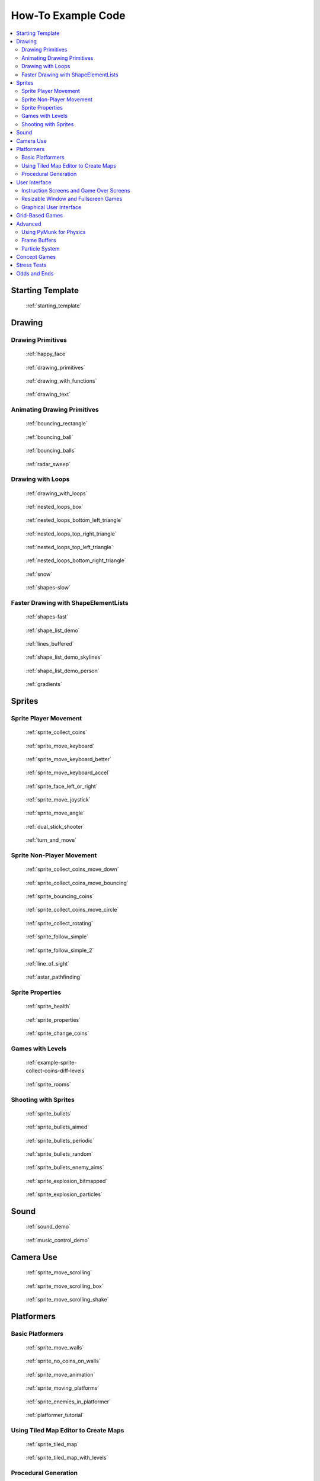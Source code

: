 .. _example-code:

How-To Example Code
===================

.. contents::
   :depth: 3
   :local:

Starting Template
-----------------

.. figure:: thumbs/starting_template.png
   :figwidth: 170px

   :ref:`starting_template`


Drawing
-------

Drawing Primitives
^^^^^^^^^^^^^^^^^^

.. figure:: thumbs/happy_face.png
   :figwidth: 170px

   :ref:`happy_face`

.. figure:: thumbs/drawing_primitives.png
   :figwidth: 170px

   :ref:`drawing_primitives`

.. figure:: thumbs/drawing_with_functions.png
   :figwidth: 170px

   :ref:`drawing_with_functions`

.. figure:: thumbs/drawing_text.png
   :figwidth: 170px

   :ref:`drawing_text`


Animating Drawing Primitives
^^^^^^^^^^^^^^^^^^^^^^^^^^^^

.. figure:: thumbs/bouncing_rectangle.png
   :figwidth: 170px

   :ref:`bouncing_rectangle`

.. figure:: thumbs/bouncing_ball.png
   :figwidth: 170px

   :ref:`bouncing_ball`

.. figure:: thumbs/bouncing_balls.png
   :figwidth: 170px

   :ref:`bouncing_balls`

.. figure:: thumbs/radar_sweep.png
   :figwidth: 170px

   :ref:`radar_sweep`

Drawing with Loops
^^^^^^^^^^^^^^^^^^

.. figure:: thumbs/drawing_with_loops.png
   :figwidth: 170px

   :ref:`drawing_with_loops`

.. figure:: thumbs/nested_loops_box.png
   :figwidth: 170px

   :ref:`nested_loops_box`

.. figure:: thumbs/nested_loops_bottom_left_triangle.png
   :figwidth: 170px

   :ref:`nested_loops_bottom_left_triangle`

.. figure:: thumbs/nested_loops_top_right_triangle.png
   :figwidth: 170px

   :ref:`nested_loops_top_right_triangle`

.. figure:: thumbs/nested_loops_top_left_triangle.png
   :figwidth: 170px

   :ref:`nested_loops_top_left_triangle`

.. figure:: thumbs/nested_loops_bottom_right_triangle.png
   :figwidth: 170px

   :ref:`nested_loops_bottom_right_triangle`

.. figure:: thumbs/snow.png
   :figwidth: 170px

   :ref:`snow`

.. figure:: thumbs/shapes.png
   :figwidth: 170px

   :ref:`shapes-slow`

.. _shape-element-lists:

Faster Drawing with ShapeElementLists
^^^^^^^^^^^^^^^^^^^^^^^^^^^^^^^^^^^^^

.. figure:: thumbs/shapes_buffered.png
   :figwidth: 170px

   :ref:`shapes-fast`

.. figure:: thumbs/shape_list_demo.png
   :figwidth: 170px

   :ref:`shape_list_demo`

.. figure:: thumbs/lines_buffered.png
   :figwidth: 170px

   :ref:`lines_buffered`

.. figure:: thumbs/shape_list_demo_skylines.png
   :figwidth: 170px

   :ref:`shape_list_demo_skylines`

.. figure:: thumbs/shape_list_demo_person.png
   :figwidth: 170px

   :ref:`shape_list_demo_person`

.. figure:: thumbs/gradients.png
   :figwidth: 170px

   :ref:`gradients`


.. _sprites:

Sprites
-------

.. _sprite_player_movement:

Sprite Player Movement
^^^^^^^^^^^^^^^^^^^^^^

.. figure:: thumbs/sprite_collect_coins.png
   :figwidth: 170px

   :ref:`sprite_collect_coins`

.. figure:: thumbs/sprite_collect_coins.png
   :figwidth: 170px

   :ref:`sprite_move_keyboard`

.. figure:: thumbs/sprite_collect_coins.png
   :figwidth: 170px

   :ref:`sprite_move_keyboard_better`

.. figure:: thumbs/sprite_collect_coins.png
   :figwidth: 170px

   :ref:`sprite_move_keyboard_accel`


.. figure:: thumbs/sprite_face_left_or_right.png
   :figwidth: 170px

   :ref:`sprite_face_left_or_right`

.. figure:: thumbs/sprite_collect_coins.png
   :figwidth: 170px

   :ref:`sprite_move_joystick`

.. figure:: thumbs/sprite_move_angle.png
   :figwidth: 170px

   :ref:`sprite_move_angle`

.. figure:: thumbs/dual_stick_shooter.png
   :figwidth: 170px

   :ref:`dual_stick_shooter`

.. figure:: thumbs/turn_and_move.png
   :figwidth: 170px

   :ref:`turn_and_move`

Sprite Non-Player Movement
^^^^^^^^^^^^^^^^^^^^^^^^^^

.. figure:: thumbs/sprite_collect_coins_move_down.png
   :figwidth: 170px

   :ref:`sprite_collect_coins_move_down`

.. figure:: thumbs/sprite_collect_coins_move_bouncing.png
   :figwidth: 170px

   :ref:`sprite_collect_coins_move_bouncing`

.. figure:: thumbs/sprite_bouncing_coins.png
   :figwidth: 170px

   :ref:`sprite_bouncing_coins`


.. figure:: thumbs/sprite_collect_coins_move_circle.png
   :figwidth: 170px

   :ref:`sprite_collect_coins_move_circle`

.. figure:: thumbs/sprite_collect_rotating.png
   :figwidth: 170px

   :ref:`sprite_collect_rotating`

.. figure:: thumbs/sprite_follow_simple.png
   :figwidth: 170px

   :ref:`sprite_follow_simple`

.. figure:: thumbs/sprite_follow_simple_2.png
   :figwidth: 170px

   :ref:`sprite_follow_simple_2`

.. figure:: thumbs/line_of_sight.png
   :figwidth: 170px

   :ref:`line_of_sight`

.. figure:: thumbs/astar_pathfinding.png
   :figwidth: 170px

   :ref:`astar_pathfinding`


Sprite Properties
^^^^^^^^^^^^^^^^^

.. figure:: thumbs/sprite_health.png
   :figwidth: 170px

   :ref:`sprite_health`

.. figure:: thumbs/sprite_properties.png
   :figwidth: 170px

   :ref:`sprite_properties`

.. figure:: thumbs/sprite_change_coins.png
   :figwidth: 170px

   :ref:`sprite_change_coins`

Games with Levels
^^^^^^^^^^^^^^^^^

.. figure:: thumbs/sprite_collect_coins_diff_levels.gif
   :figwidth: 170px

   :ref:`example-sprite-collect-coins-diff-levels`

.. figure:: thumbs/sprite_rooms.png
   :figwidth: 170px

   :ref:`sprite_rooms`

Shooting with Sprites
^^^^^^^^^^^^^^^^^^^^^

.. figure:: thumbs/sprite_bullets.png
   :figwidth: 170px

   :ref:`sprite_bullets`

.. figure:: thumbs/sprite_bullets_aimed.png
   :figwidth: 170px

   :ref:`sprite_bullets_aimed`

.. figure:: thumbs/sprite_bullets_periodic.png
   :figwidth: 170px

   :ref:`sprite_bullets_periodic`

.. figure:: thumbs/sprite_bullets_random.png
   :figwidth: 170px

   :ref:`sprite_bullets_random`

.. figure:: thumbs/sprite_bullets_enemy_aims.png
   :figwidth: 170px

   :ref:`sprite_bullets_enemy_aims`

.. figure:: thumbs/sprite_explosion_bitmapped.png
   :figwidth: 170px

   :ref:`sprite_explosion_bitmapped`

.. figure:: thumbs/sprite_explosion_particles.png
   :figwidth: 170px

   :ref:`sprite_explosion_particles`

Sound
-----

.. figure:: thumbs/sound_demo.png
   :figwidth: 170px

   :ref:`sound_demo`

.. figure:: thumbs/music_control_demo.png
   :figwidth: 170px

   :ref:`music_control_demo`

Camera Use
----------

.. figure:: thumbs/sprite_move_scrolling.png
   :figwidth: 170px

   :ref:`sprite_move_scrolling`

.. figure:: thumbs/sprite_move_scrolling_box.png
   :figwidth: 170px

   :ref:`sprite_move_scrolling_box`

.. figure:: thumbs/sprite_move_scrolling.png
   :figwidth: 170px

   :ref:`sprite_move_scrolling_shake`

Platformers
-----------

Basic Platformers
^^^^^^^^^^^^^^^^^

.. figure:: thumbs/sprite_move_walls.png
   :figwidth: 170px

   :ref:`sprite_move_walls`

.. figure:: thumbs/sprite_no_coins_on_walls.png
   :figwidth: 170px

   :ref:`sprite_no_coins_on_walls`

.. figure:: thumbs/sprite_move_animation.gif
   :figwidth: 170px

   :ref:`sprite_move_animation`

.. figure:: thumbs/sprite_moving_platforms.png
   :figwidth: 170px

   :ref:`sprite_moving_platforms`

.. figure:: thumbs/sprite_enemies_in_platformer.png
   :figwidth: 170px

   :ref:`sprite_enemies_in_platformer`

.. figure:: thumbs/11_animate_character.png
   :figwidth: 170px

   :ref:`platformer_tutorial`


Using Tiled Map Editor to Create Maps
^^^^^^^^^^^^^^^^^^^^^^^^^^^^^^^^^^^^^

.. figure:: thumbs/sprite_tiled_map.png
   :figwidth: 170px

   :ref:`sprite_tiled_map`

.. figure:: thumbs/sprite_tiled_map_with_levels.png
   :figwidth: 170px

   :ref:`sprite_tiled_map_with_levels`

Procedural Generation
^^^^^^^^^^^^^^^^^^^^^

.. figure:: thumbs/maze_recursive.png
   :figwidth: 170px

   :ref:`recursive_maze`

.. figure:: thumbs/maze_depth_first.png
   :figwidth: 170px

   :ref:`depth_first_maze`

.. figure:: thumbs/procedural_caves_cellular.png
   :figwidth: 170px

   :ref:`procedural_caves_cellular`

.. figure:: thumbs/procedural_caves_bsp.png
   :figwidth: 170px

   :ref:`procedural_caves_bsp`

User Interface
--------------

.. _view-examples:

Instruction Screens and Game Over Screens
^^^^^^^^^^^^^^^^^^^^^^^^^^^^^^^^^^^^^^^^^

.. figure:: thumbs/view_screens_minimal.png
   :figwidth: 170px

   :ref:`view_screens_minimal`

.. figure:: thumbs/view_instructions_and_game_over.png
   :figwidth: 170px

   :ref:`view_instructions_and_game_over`

.. figure:: thumbs/view_pause_screen.png
   :figwidth: 170px

   :ref:`view_pause_screen`

Resizable Window and Fullscreen Games
^^^^^^^^^^^^^^^^^^^^^^^^^^^^^^^^^^^^^

.. figure:: thumbs/resizable_window.png
   :figwidth: 170px

   :ref:`resizable_window`

.. figure:: thumbs/full_screen_example.png
   :figwidth: 170px

   :ref:`full_screen_example`


Graphical User Interface
^^^^^^^^^^^^^^^^^^^^^^^^

(Placeholder for GUI examples)

Grid-Based Games
----------------

.. figure:: thumbs/array_backed_grid.png
   :figwidth: 170px

   :ref:`array_backed_grid`

.. figure:: thumbs/array_backed_grid.png
   :figwidth: 170px

   :ref:`array_backed_grid_buffered`

.. figure:: thumbs/array_backed_grid.png
   :figwidth: 170px

   :ref:`array_backed_grid_sprites_1`

.. figure:: thumbs/array_backed_grid.png
   :figwidth: 170px

   :ref:`array_backed_grid_sprites_2`

.. figure:: thumbs/tetris.png
   :figwidth: 170px

   :ref:`tetris`

.. figure:: thumbs/conway_alpha.png
   :figwidth: 170px

   :ref:`conway_alpha`


Advanced
--------


Using PyMunk for Physics
^^^^^^^^^^^^^^^^^^^^^^^^

.. figure:: thumbs/pymunk_box_stacks.png
   :figwidth: 170px

   :ref:`pymunk_box_stacks`

.. figure:: thumbs/pymunk_pegboard.png
   :figwidth: 170px

   :ref:`pymunk_pegboard`

.. figure:: thumbs/pymunk_demo_top_down.png
   :figwidth: 170px

   :ref:`pymunk_demo_top_down`

.. figure:: thumbs/pymunk_joint_builder.png
   :figwidth: 170px

   :ref:`pymunk_joint_builder`

.. figure:: thumbs/pymunk_platformer.png
   :figwidth: 170px

   :ref:`pymunk_platformer_tutorial`

Frame Buffers
^^^^^^^^^^^^^

.. figure:: thumbs/minimap.png
   :figwidth: 170px

   :ref:`minimap`

.. figure:: thumbs/bloom_defender.png
   :figwidth: 170px

   :ref:`bloom_defender`

.. figure:: thumbs/light_demo.png
   :figwidth: 170px

   :ref:`light_demo`

.. figure:: thumbs/transform_feedback.png
   :figwidth: 170px

   :ref:`transform_feedback`

Particle System
^^^^^^^^^^^^^^^

.. figure:: thumbs/particle_fireworks.png
   :figwidth: 170px

   :ref:`particle_fireworks`

.. figure:: thumbs/particle_systems.png
   :figwidth: 170px

   :ref:`particle_systems`


Concept Games
-------------

.. figure:: thumbs/asteroid_smasher.png
   :figwidth: 170px

   :ref:`asteroid_smasher`

.. figure:: thumbs/slime_invaders.png
   :figwidth: 170px

   :ref:`slime_invaders`

.. figure:: thumbs/2048.png
   :figwidth: 170px

   `2048 <https://github.com/pvcraven/2048>`_

.. figure:: thumbs/rogue_like.png
   :figwidth: 170px

   `Rogue-Like <https://github.com/pythonarcade/roguelike>`_

Stress Tests
------------

.. figure:: thumbs/stress_test_draw_moving.png
   :figwidth: 170px

   :ref:`stress_test_draw_moving`

.. figure:: thumbs/stress_test_collision.png
   :figwidth: 170px

   :ref:`stress_test_collision`


Odds and Ends
-------------

.. figure:: thumbs/sprite_collect_coins_background.png
   :figwidth: 170px

   :ref:`sprite_collect_coins_background`

.. figure:: thumbs/timer.png
   :figwidth: 170px

   :ref:`timer`

.. figure:: thumbs/performance_statistics.png
   :figwidth: 170px

   :ref:`performance_statistics_example`

.. figure:: thumbs/texture_transform.png
   :figwidth: 170px

   :ref:`texture_transform`

.. figure:: thumbs/text_loc_example_translated.png
   :figwidth: 170px

   :ref:`text_loc_example`



